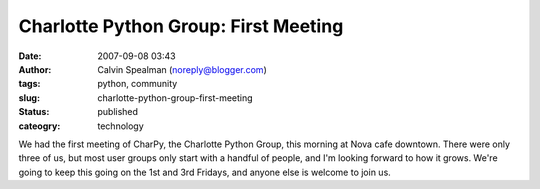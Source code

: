Charlotte Python Group: First Meeting
#####################################
:date: 2007-09-08 03:43
:author: Calvin Spealman (noreply@blogger.com)
:tags: python, community
:slug: charlotte-python-group-first-meeting
:status: published
:cateogry: technology

We had the first meeting of CharPy, the Charlotte Python Group, this
morning at Nova cafe downtown. There were only three of us, but most
user groups only start with a handful of people, and I'm looking forward
to how it grows. We're going to keep this going on the 1st and 3rd
Fridays, and anyone else is welcome to join us.
